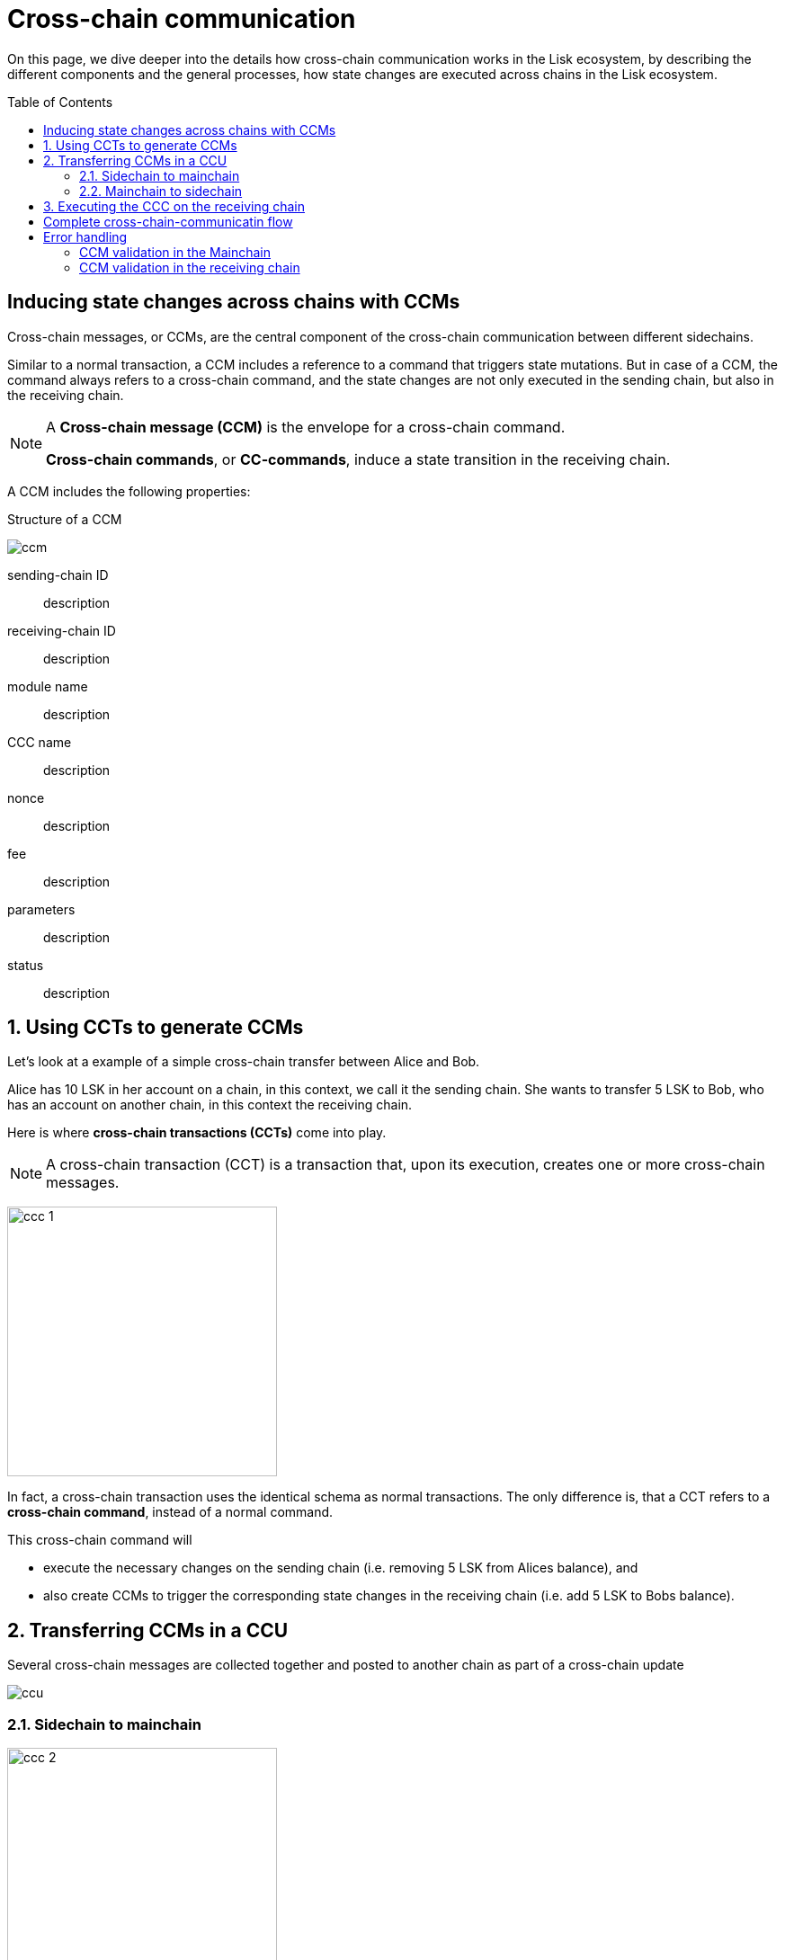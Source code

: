 = Cross-chain communication
:toc: preamble

On this page, we dive deeper into the details how cross-chain communication works in the Lisk ecosystem, by describing the different components and the general processes, how state changes are executed across chains in the Lisk ecosystem.

== Inducing state changes across chains with CCMs

Cross-chain messages, or CCMs, are the central component of the cross-chain communication between different sidechains.

Similar to a normal transaction, a CCM includes a reference to a command that triggers state mutations.
But in case of a CCM, the command always refers to a cross-chain command, and the state changes are not only executed in the sending chain, but also in the receiving chain.

[NOTE]
====
A *Cross-chain message (CCM)* is the envelope for a cross-chain command.

*Cross-chain commands*, or *CC-commands*, induce a state transition in the receiving chain.
====

A CCM includes the following properties:

.Structure of a CCM
image:understand-blockchain/interop/ccm.png[]

sending-chain ID:: description
receiving-chain ID:: description
module name:: description
CCC name:: description
nonce:: description
fee:: description
parameters:: description
status:: description

:sectnums:
== Using CCTs to generate CCMs

Let's look at a example of a simple cross-chain transfer between Alice and Bob.

Alice has 10 LSK in her account on a chain, in this context, we call it the sending chain.
She wants to transfer 5 LSK to Bob, who has an account on another chain, in this context the receiving chain.

Here is where *cross-chain transactions (CCTs)* come into play.

NOTE: A cross-chain transaction (CCT) is a transaction that, upon its execution, creates one or more cross-chain messages.

image:understand-blockchain/interop/ccc-1.png[,300,role="right"]

In fact, a cross-chain transaction uses the identical schema as normal transactions.
The only difference is, that a CCT refers to a **cross-chain command**, instead of a normal command.

This cross-chain command will

* execute the necessary changes on the sending chain (i.e. removing 5 LSK from Alices balance), and
* also create CCMs to trigger the corresponding state changes in the receiving chain (i.e. add 5 LSK to Bobs balance).


== Transferring CCMs in a CCU

Several cross-chain messages are collected together and posted to another chain as part of a cross-chain update


image::understand-blockchain/ccu.png[]

=== Sidechain to mainchain
image:understand-blockchain/interop/ccc-2.png[,300,role=""]

=== Mainchain to sidechain
image:understand-blockchain/interop/ccc-3.png[,300,role=""]

== Executing the CCC on the receiving chain

*Cross-chain commands*, or *CC-commands*, induce a state transition in the receiving chain, if:

* the receiving chain exists, and has the status `active`.
* the receiving application understands the particular command, i.e. if it includes the required module to interpret the command name
* the CCM includes all parameters required for the CC-command

:!sectnums:

== Complete cross-chain-communicatin flow

image::understand-blockchain/interop/cc-cmmunication-flow.png[,300]

== Error handling

=== CCM validation in the Mainchain
image:understand-blockchain/interop/ccc-2b.png[,300,role=""]

=== CCM validation in the receiving chain
image:understand-blockchain/interop/ccc-3b.png[,300,role=""]

